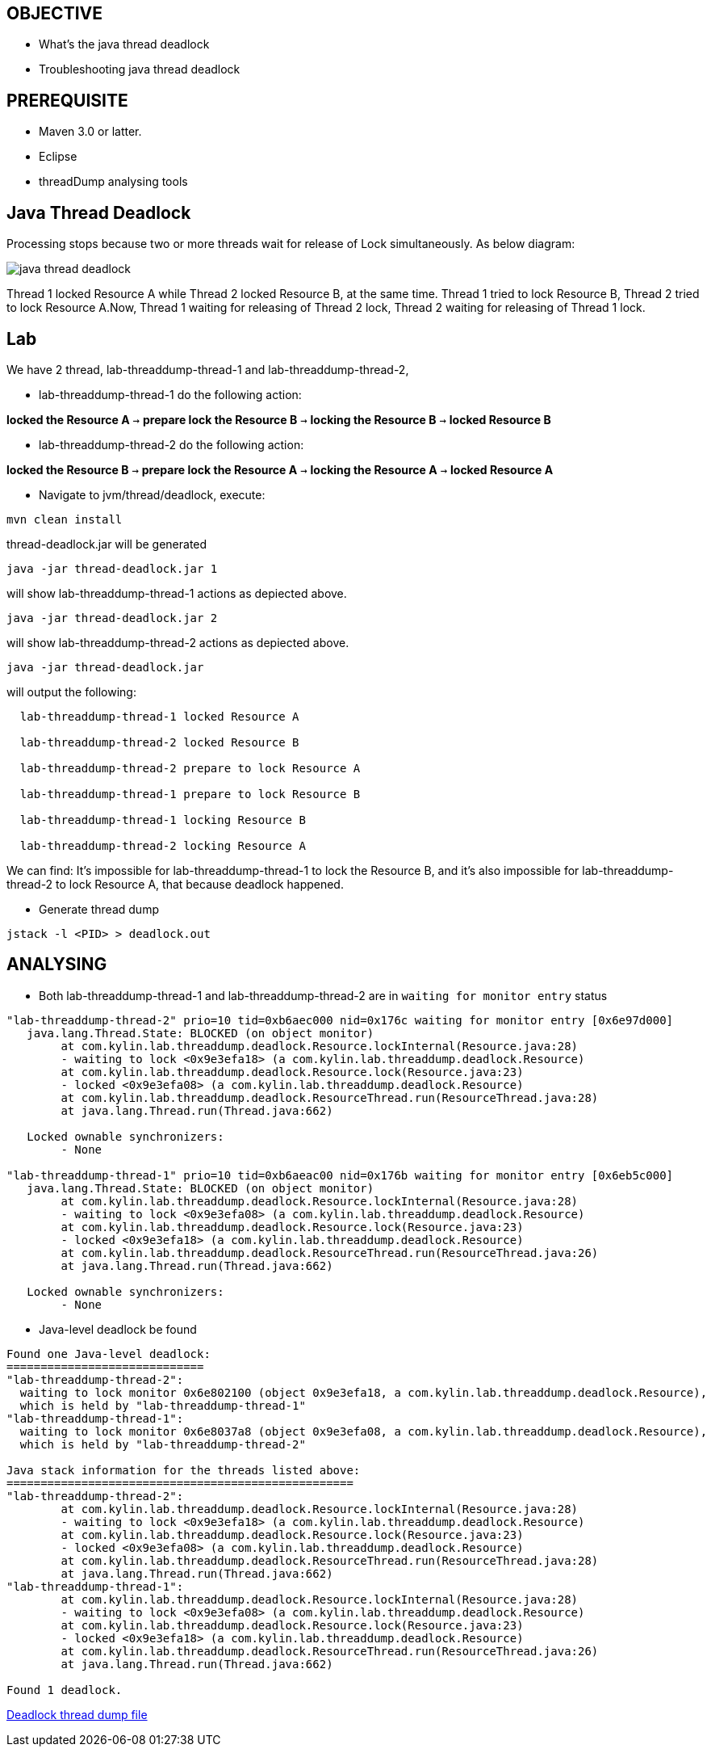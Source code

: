 OBJECTIVE
---------
* What's the java thread deadlock
* Troubleshooting java thread deadlock

PREREQUISITE
-------------

* Maven 3.0 or latter.
* Eclipse
* threadDump analysing tools

Java Thread Deadlock
--------------------

Processing stops because two or more threads wait for release of Lock simultaneously. As below diagram: 

image::img/eap5-hang-3.png[java thread deadlock]

Thread 1 locked Resource A while Thread 2 locked Resource B, at the same time. Thread 1 tried to lock Resource B, Thread 2 tried to lock Resource A.Now, Thread 1 waiting for releasing of Thread 2 lock, Thread 2 waiting for releasing of Thread 1 lock.

Lab
---

We have 2 thread, lab-threaddump-thread-1 and lab-threaddump-thread-2,

* lab-threaddump-thread-1 do the following action: 

*locked the Resource A* `->` *prepare lock the Resource B* `->` *locking the Resource B* `->` *locked Resource B*

* lab-threaddump-thread-2 do the following action: 

*locked the Resource B* `->` *prepare lock the Resource A* `->` *locking the Resource A* `->` *locked Resource A*

* Navigate to jvm/thread/deadlock, execute:
----
mvn clean install
----

thread-deadlock.jar will be generated

----
java -jar thread-deadlock.jar 1
---- 

will show lab-threaddump-thread-1 actions as depiected above.

----
java -jar thread-deadlock.jar 2
----

will show lab-threaddump-thread-2 actions as depiected above.

----
java -jar thread-deadlock.jar
----

will output the following:

----
  lab-threaddump-thread-1 locked Resource A

  lab-threaddump-thread-2 locked Resource B

  lab-threaddump-thread-2 prepare to lock Resource A

  lab-threaddump-thread-1 prepare to lock Resource B

  lab-threaddump-thread-1 locking Resource B

  lab-threaddump-thread-2 locking Resource A
----

We can find: It's impossible for lab-threaddump-thread-1 to lock the Resource B, and it's also impossible for lab-threaddump-thread-2 to lock Resource A, that because deadlock happened.

* Generate thread dump
----
jstack -l <PID> > deadlock.out
----


ANALYSING
---------

* Both lab-threaddump-thread-1 and lab-threaddump-thread-2 are in `waiting for monitor entry` status
----
"lab-threaddump-thread-2" prio=10 tid=0xb6aec000 nid=0x176c waiting for monitor entry [0x6e97d000]
   java.lang.Thread.State: BLOCKED (on object monitor)
        at com.kylin.lab.threaddump.deadlock.Resource.lockInternal(Resource.java:28)
        - waiting to lock <0x9e3efa18> (a com.kylin.lab.threaddump.deadlock.Resource)
        at com.kylin.lab.threaddump.deadlock.Resource.lock(Resource.java:23)
        - locked <0x9e3efa08> (a com.kylin.lab.threaddump.deadlock.Resource)
        at com.kylin.lab.threaddump.deadlock.ResourceThread.run(ResourceThread.java:28)
        at java.lang.Thread.run(Thread.java:662)

   Locked ownable synchronizers:
        - None

"lab-threaddump-thread-1" prio=10 tid=0xb6aeac00 nid=0x176b waiting for monitor entry [0x6eb5c000]
   java.lang.Thread.State: BLOCKED (on object monitor)
        at com.kylin.lab.threaddump.deadlock.Resource.lockInternal(Resource.java:28)
        - waiting to lock <0x9e3efa08> (a com.kylin.lab.threaddump.deadlock.Resource)
        at com.kylin.lab.threaddump.deadlock.Resource.lock(Resource.java:23)
        - locked <0x9e3efa18> (a com.kylin.lab.threaddump.deadlock.Resource)
        at com.kylin.lab.threaddump.deadlock.ResourceThread.run(ResourceThread.java:26)
        at java.lang.Thread.run(Thread.java:662)

   Locked ownable synchronizers:
        - None
----

* Java-level deadlock be found
----
Found one Java-level deadlock:
=============================
"lab-threaddump-thread-2":
  waiting to lock monitor 0x6e802100 (object 0x9e3efa18, a com.kylin.lab.threaddump.deadlock.Resource),
  which is held by "lab-threaddump-thread-1"
"lab-threaddump-thread-1":
  waiting to lock monitor 0x6e8037a8 (object 0x9e3efa08, a com.kylin.lab.threaddump.deadlock.Resource),
  which is held by "lab-threaddump-thread-2"

Java stack information for the threads listed above:
===================================================
"lab-threaddump-thread-2":
        at com.kylin.lab.threaddump.deadlock.Resource.lockInternal(Resource.java:28)
        - waiting to lock <0x9e3efa18> (a com.kylin.lab.threaddump.deadlock.Resource)
        at com.kylin.lab.threaddump.deadlock.Resource.lock(Resource.java:23)
        - locked <0x9e3efa08> (a com.kylin.lab.threaddump.deadlock.Resource)
        at com.kylin.lab.threaddump.deadlock.ResourceThread.run(ResourceThread.java:28)
        at java.lang.Thread.run(Thread.java:662)
"lab-threaddump-thread-1":
        at com.kylin.lab.threaddump.deadlock.Resource.lockInternal(Resource.java:28)
        - waiting to lock <0x9e3efa08> (a com.kylin.lab.threaddump.deadlock.Resource)
        at com.kylin.lab.threaddump.deadlock.Resource.lock(Resource.java:23)
        - locked <0x9e3efa18> (a com.kylin.lab.threaddump.deadlock.Resource)
        at com.kylin.lab.threaddump.deadlock.ResourceThread.run(ResourceThread.java:26)
        at java.lang.Thread.run(Thread.java:662)

Found 1 deadlock.
----

link:deadlock.out[Deadlock thread dump file]


